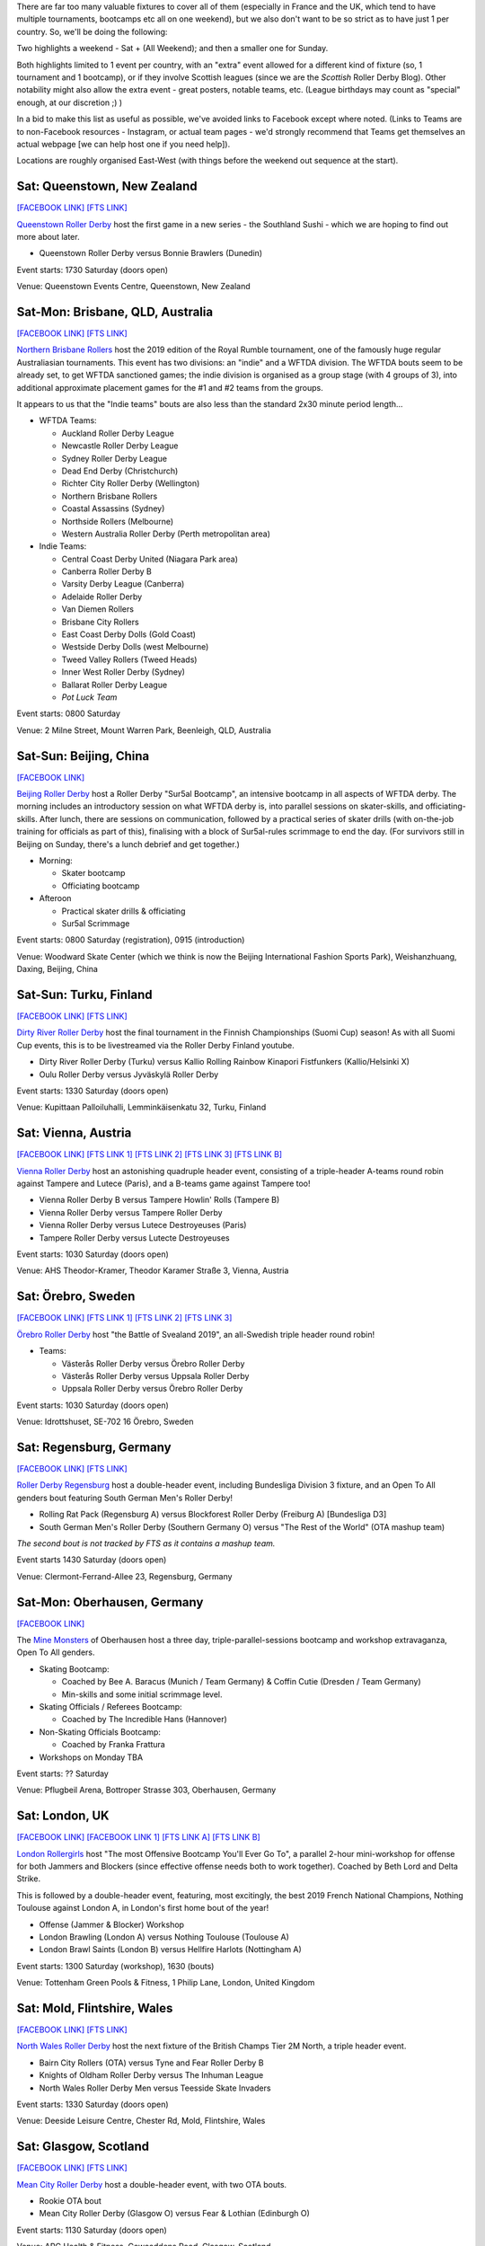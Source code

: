 .. title: Weekend Highlights: 08 June 2019
.. slug: weekendhighlights-08062019
.. date: 2019-06-04 16:40 UTC+01:00
.. tags: weekend highlights,
.. category:
.. link:
.. description:
.. type: text
.. author: aoanla

There are far too many valuable fixtures to cover all of them (especially in France and the UK, which tend to
have multiple tournaments, bootcamps etc all on one weekend), but we also don't want to be so strict as to have
just 1 per country. So, we'll be doing the following:

Two highlights a weekend - Sat + (All Weekend); and then a smaller one for Sunday.

Both highlights limited to 1 event per country, with an "extra" event allowed for a different kind of fixture
(so, 1 tournament and 1 bootcamp), or if they involve Scottish leagues (since we are the *Scottish* Roller Derby Blog).
Other notability might also allow the extra event - great posters, notable teams, etc. (League birthdays may count as "special" enough, at our discretion ;) )


In a bid to make this list as useful as possible, we've avoided links to Facebook except where noted.
(Links to Teams are to non-Facebook resources - Instagram, or actual team pages - we'd strongly recommend that Teams
get themselves an actual webpage [we can help host one if you need help]).

Locations are roughly organised East-West (with things before the weekend out sequence at the start).

.. image:: /images/2019/05/08Jun-wkly-map.png
  :alt: Map of all events (coded by type)

..
  Decide on a French fixture, there's like 6 of them as usual - Alerte a Malibout (mostly B), or the Championnat N2 finals?



Sat: Queenstown, New Zealand
--------------------------------

`[FACEBOOK LINK]`__
`[FTS LINK]`__

.. __: https://www.facebook.com/events/2284106951849123/
.. __:

`Queenstown Roller Derby`_ host the first game in a new series - the Southland Sushi - which we are hoping to find out more about later.

.. _Queenstown Roller Derby: https://www.instagram.com/queenstown_roller_derby/

- Queenstown Roller Derby versus Bonnie Brawlers (Dunedin)

Event starts: 1730 Saturday (doors open)

Venue: Queenstown Events Centre, Queenstown, New Zealand

Sat-Mon: Brisbane, QLD, Australia
--------------------------------

`[FACEBOOK LINK]`__
`[FTS LINK]`__

.. __: https://www.facebook.com/events/357968664815055/
.. __:

`Northern Brisbane Rollers`_ host the 2019 edition of the Royal Rumble tournament, one of the famously huge regular Australiasian tournaments. This event has two divisions: an "indie" and a WFTDA division. The WFTDA bouts seem to be already set, to get WFTDA sanctioned games; the indie division is organised as a group
stage (with 4 groups of 3), into additional approximate placement games for the #1 and #2 teams from the groups.

It appears to us that the "Indie teams" bouts are also less than the standard 2x30 minute period length...

.. _Northern Brisbane Rollers: http://northernbrisbanerollers.com.au/

- WFTDA Teams:

  - Auckland Roller Derby League
  - Newcastle Roller Derby League
  - Sydney Roller Derby League
  - Dead End Derby (Christchurch)
  - Richter City Roller Derby (Wellington)
  - Northern Brisbane Rollers
  - Coastal Assassins (Sydney)
  - Northside Rollers (Melbourne)
  - Western Australia Roller Derby (Perth metropolitan area)

- Indie Teams:

  - Central Coast Derby United (Niagara Park area)
  - Canberra Roller Derby B
  - Varsity Derby League (Canberra)
  - Adelaide Roller Derby
  - Van Diemen Rollers
  - Brisbane City Rollers
  - East Coast Derby Dolls (Gold Coast)
  - Westside Derby Dolls (west Melbourne)
  - Tweed Valley Rollers (Tweed Heads)
  - Inner West Roller Derby (Sydney)
  - Ballarat Roller Derby League
  - *Pot Luck Team*

Event starts: 0800 Saturday

Venue: 2 Milne Street, Mount Warren Park, Beenleigh, QLD, Australia


Sat-Sun: Beijing, China
--------------------------------

`[FACEBOOK LINK]`__

.. __: https://www.facebook.com/events/333943183987623/

`Beijing Roller Derby`_ host a Roller Derby "Sur5al Bootcamp", an intensive bootcamp in all aspects of WFTDA derby. The morning includes an introductory session on what WFTDA derby is, into parallel sessions on skater-skills, and officiating-skills. After lunch, there are sessions on
communication, followed by a practical series of skater drills (with on-the-job training for officials as part of this), finalising with a block of Sur5al-rules scrimmage to end the day.
(For survivors still in Beijing on Sunday, there's a lunch debrief and get together.)

.. _Beijing Roller Derby: https://beijingrollerderby.weebly.com/

- Morning:

  - Skater bootcamp
  - Officiating bootcamp

- Afteroon

  - Practical skater drills & officiating
  - Sur5al Scrimmage


Event starts: 0800 Saturday (registration), 0915 (introduction)

Venue: Woodward Skate Center (which we think is now the Beijing International Fashion Sports Park), Weishanzhuang, Daxing, Beijing, China

Sat-Sun: Turku, Finland
--------------------------------

`[FACEBOOK LINK]`__
`[FTS LINK]`__

.. __: https://www.facebook.com/events/599206623933289/
.. __:

`Dirty River Roller Derby`_ host the final tournament in the Finnish Championships (Suomi Cup) season! As with all Suomi Cup events, this is
to be livestreamed via the Roller Derby Finland youtube.

.. _Dirty River Roller Derby: https://dirtyriverrollerderby.com/

- Dirty River Roller Derby (Turku) versus Kallio Rolling Rainbow Kinapori Fistfunkers (Kallio/Helsinki X)
- Oulu Roller Derby versus Jyväskylä Roller Derby

Event starts: 1330 Saturday (doors open)

Venue: Kupittaan Palloiluhalli, Lemminkäisenkatu 32, Turku, Finland

Sat: Vienna, Austria
--------------------------------

`[FACEBOOK LINK]`__
`[FTS LINK 1]`__
`[FTS LINK 2]`__
`[FTS LINK 3]`__
`[FTS LINK B]`__

.. __: https://www.facebook.com/events/329683421260616/
.. __: http://flattrackstats.com/node/108329
.. __: http://flattrackstats.com/node/108330
.. __: http://flattrackstats.com/node/108331
.. __: http://flattrackstats.com/node/108332

`Vienna Roller Derby`_ host an astonishing quadruple header event, consisting of a triple-header A-teams round robin against
Tampere and Lutece (Paris), and a B-teams game against Tampere too!

.. _Vienna Roller Derby: http://www.viennarollerderby.org/

- Vienna Roller Derby B versus Tampere Howlin' Rolls (Tampere B)
- Vienna Roller Derby versus Tampere Roller Derby
- Vienna Roller Derby versus Lutece Destroyeuses (Paris)
- Tampere Roller Derby versus Lutecte Destroyeuses

Event starts: 1030 Saturday (doors open)

Venue: AHS Theodor-Kramer, Theodor Karamer Straße 3, Vienna, Austria


Sat: Örebro, Sweden
--------------------------------

`[FACEBOOK LINK]`__
`[FTS LINK 1]`__
`[FTS LINK 2]`__
`[FTS LINK 3]`__

.. __: https://www.facebook.com/events/333498614025628/
.. __: http://flattrackstats.com/bouts/110240/overview
.. __: http://flattrackstats.com/bouts/110241/overview
.. __: http://flattrackstats.com/bouts/110242/overview

`Örebro Roller Derby`_ host "the Battle of Svealand 2019", an all-Swedish triple header round robin!

.. _Örebro Roller Derby: http://orebrorollerderby.se/

- Teams:

  - Västerås Roller Derby versus Örebro Roller Derby
  - Västerås Roller Derby versus Uppsala Roller Derby
  - Uppsala Roller Derby versus Örebro Roller Derby

Event starts: 1030 Saturday (doors open)

Venue: 	Idrottshuset, SE-702 16 Örebro, Sweden


Sat: Regensburg, Germany
--------------------------------

`[FACEBOOK LINK]`__
`[FTS LINK]`__

.. __: https://www.facebook.com/events/2763434403731480/
.. __: http://flattrackstats.com/tournaments/107938/overview

`Roller Derby Regensburg`_ host a double-header event, including Bundesliga Division 3 fixture, and an Open To All genders bout featuring
South German Men's Roller Derby!

.. _Roller Derby Regensburg: http://esv1927.de/rollerderby/

- Rolling Rat Pack (Regensburg A) versus Blockforest Roller Derby (Freiburg A) [Bundesliga D3]
- South German Men's Roller Derby (Southern Germany O) versus "The Rest of the World" (OTA mashup team)

*The second bout is not tracked by FTS as it contains a mashup team.*

Event starts 1430 Saturday (doors open)

Venue: Clermont-Ferrand-Allee 23, Regensburg, Germany


Sat-Mon: Oberhausen, Germany
--------------------------------

`[FACEBOOK LINK]`__

.. __: https://www.facebook.com/events/839282146433819/

The `Mine Monsters`_ of Oberhausen host a three day, triple-parallel-sessions bootcamp and workshop extravaganza, Open To All genders.

.. _Mine Monsters: http://minemonsters.de/

- Skating Bootcamp:

  - Coached by Bee A. Baracus (Munich / Team Germany) & Coffin Cutie (Dresden / Team Germany)
  - Min-skills and some initial scrimmage level.

- Skating Officials / Referees Bootcamp:

  - Coached by The Incredible Hans (Hannover)

- Non-Skating Officials Bootcamp:

  - Coached by Franka Frattura

- Workshops on Monday TBA

Event starts: ?? Saturday

Venue: Pflugbeil Arena, Bottroper Strasse 303, Oberhausen, Germany

Sat: London, UK
--------------------------------

`[FACEBOOK LINK]`__
`[FACEBOOK LINK 1]`__
`[FTS LINK A]`__
`[FTS LINK B]`__


.. __: https://www.facebook.com/events/180657312834785/
.. __: https://www.facebook.com/events/1175343952643365/
.. __: http://flattrackstats.com/node/109895
.. __: http://flattrackstats.com/node/109896

`London Rollergirls`_ host "The most Offensive Bootcamp You'll Ever Go To", a parallel 2-hour mini-workshop for offense for both
Jammers and Blockers (since effective offense needs both to work together). Coached by Beth Lord and Delta Strike.

This is followed by a double-header event, featuring, most excitingly, the best 2019 French National Champions, Nothing Toulouse against London A, in London's first home bout of the year!

.. _London Rollergirls: http://londonrollergirls.com/

- Offense (Jammer & Blocker) Workshop
- London Brawling (London A) versus Nothing Toulouse (Toulouse A)
- London Brawl Saints (London B) versus Hellfire Harlots (Nottingham A)

Event starts: 1300 Saturday (workshop), 1630 (bouts)

Venue: Tottenham Green Pools & Fitness, 1 Philip Lane, London, United Kingdom


Sat: Mold, Flintshire, Wales
--------------------------------

`[FACEBOOK LINK]`__
`[FTS LINK]`__

.. __: https://www.facebook.com/events/291611515116306/
.. __: http://flattrackstats.com/tournaments/106482/overview

`North Wales Roller Derby`_ host the next fixture of the British Champs Tier 2M North, a triple header event.

.. _North Wales Roller Derby: http://northwalesrollerderby.com/

- Bairn City Rollers (OTA) versus Tyne and Fear Roller Derby B
- Knights of Oldham Roller Derby versus The Inhuman League
- North Wales Roller Derby Men versus Teesside Skate Invaders

Event starts: 1330 Saturday (doors open)

Venue: Deeside Leisure Centre, Chester Rd, Mold, Flintshire, Wales


Sat: Glasgow, Scotland
--------------------------------

`[FACEBOOK LINK]`__
`[FTS LINK]`__

.. __: https://www.facebook.com/events/2106584422972996/
.. __:

`Mean City Roller Derby`_ host a double-header event, with two OTA bouts.

.. _Mean City Roller Derby: https://www.instagram.com/mean_city_roller_derby/

- Rookie OTA bout
- Mean City Roller Derby (Glasgow O) versus Fear & Lothian (Edinburgh O)

Event starts: 1130 Saturday (doors open)

Venue: ARC Health & Fitness, Cowcaddens Road, Glasgow, Scotland


Sat: Greystones, Ireland
--------------------------------

`[FACEBOOK LINK]`__
`[FTS LINK 1]`__
`[FTS LINK 2]`__

.. __: https://www.facebook.com/events/596004274251374/
.. __: http://flattrackstats.com/node/108775
.. __: http://flattrackstats.com/node/108776

`Dublin Roller Derby`_ host an international WFTDA-sanctioned triple header, as Birmingham's Central City come over from the UK... and Calgary
Roller Derby travel a bit further from Canada!

.. _Dublin Roller Derby: http://www.dublinrollerderby.com/

- Dublin Roller Derby versus Calgary Roller Derby All Stars
- Mixed scrimmage (open subscription, )
- Calgary All Stars versus Central City Roller Derby (Birmingham)

Event starts: 1115 Saturday (first bout)

Venue: Shoreline Leisure Greystones, Mill Road, Greystones, Ireland

Sat-Sun: Valencia, Spain
--------------------------------

`[FACEBOOK LINK]`__
`[FTS LINK]`__

.. __: https://www.facebook.com/events/2324609651088003/
.. __: http://flattrackstats.com/tournaments/109701/overview

`Rayo Dockers`_ host the first ever Division 1 Qualifiers for the `ARDE`_ Spanish National Championships. (You can read a bit more about the structure `here`_). This is a 5 team round robin tournament, where the top rated teams will play once again in the Finals in August, to determine the first ever ARDE Champion!

.. _Rayo Dockers: https://www.instagram.com/valenciarollerderby/
.. _ARDE: http://arderollerderby.es/
.. _here: https://www.scottishrollerderbyblog.com/posts/2019/05/arde-spanish-champs-2019/

- Teams:

  - Rayo Dockers (Valencia)
  - Black Thunders Derby Dames (Madrid)
  - Roller Derby Madrid
  - Sicarias del Cierzo (Zaragoza)
  - Ingles de Acero (Barcelona)

Event starts: 0900 Saturday (first bout)

Venue: Pavelló Malva-Rosa, C/ Isabel de Villena 161, Valencia, Spain

Sat: Buenos Aires, Argentina
--------------------------------

`[FACEBOOK LINK]`__
`[FTS LINK]`__

.. __: https://www.facebook.com/events/856661544706612/
.. __:

`Chat Noir`_ host a double header of Roller Derby action, with Sailor City Rollers playing apparently two bouts. (The
schedule, even this close to the event, still has a "?" for one of the teams...)

.. _Chat Noir: https://www.instagram.com/chatnoir.rd/

- Chat Noir (La Plata, Buenos Aires) versus Sailor City Rollers (Buenos Aires)
- ?? versus Sailor City Rollers

Event starts: 1330 Saturday

Venue: Club Estrella del Sur, La Plata, Buenos Aires, Argentina

Sat: Mexico City, Mexico
--------------------------------

`[FACEBOOK LINK (flyer)]`__
`[FTS LINK]`__

.. __: https://www.facebook.com/TeKillerAssRollerDerby/photos/a.326458764104337/2188455244571337/?type=3
.. __:

`Liga Roller Derby Ciudad de Mexico`_ 's Tekillerass host Mexico City Roller Derby's Xolas for a game!

.. _Liga Roller Derby Ciudad de Mexico: https://www.instagram.com/tekillerassrd/

- Tekillerass (LRDCM A / Mexico City) versus Xolas (MCRD B?)

Event starts: 1400 Saturday

Venue: Deportivo Salvador Allende, Av. Antonio Díaz Soto y Gama, U.H. Vicente Guerrero, Mexico City, Mexico


..
  Sat-Sun:
  --------------------------------

  `[FACEBOOK LINK]`__
  `[FTS LINK]`__

  .. __:
  .. __:

  `Name`_ ...

  .. _Name:

  Event starts:

  Venue:
